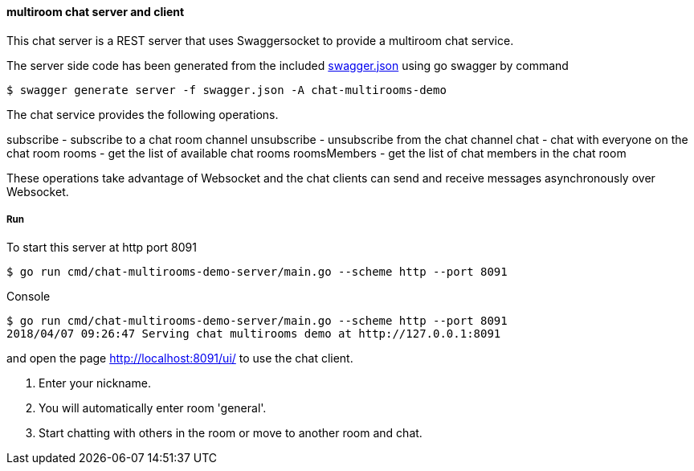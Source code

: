 ==== multiroom chat server and client

This chat server is a REST server that uses Swaggersocket to provide a multiroom chat service.

The server side code has been generated from the included https://raw.githubusercontent.com/elakito/swagsock/master/examples/chat-multirooms/swagger.json[swagger.json] using go swagger by command
----
$ swagger generate server -f swagger.json -A chat-multirooms-demo
----

The chat service provides the following operations.


subscribe        -  subscribe to a chat room channel
unsubscribe      -  unsubscribe from the chat channel
chat             -  chat with everyone on the chat room
rooms            -  get the list of available chat rooms
roomsMembers     -  get the list of chat members in the chat room

These operations take advantage of Websocket and the chat clients can send and receive messages asynchronously over Websocket.


===== Run
To start this server at http port 8091
----
$ go run cmd/chat-multirooms-demo-server/main.go --scheme http --port 8091
----

.Console
----
$ go run cmd/chat-multirooms-demo-server/main.go --scheme http --port 8091
2018/04/07 09:26:47 Serving chat multirooms demo at http://127.0.0.1:8091
----

and open the page http://localhost:8091/ui/ to use the chat client.

1. Enter your nickname.
2. You will automatically enter room 'general'.
3. Start chatting with others in the room or move to another room and chat.


